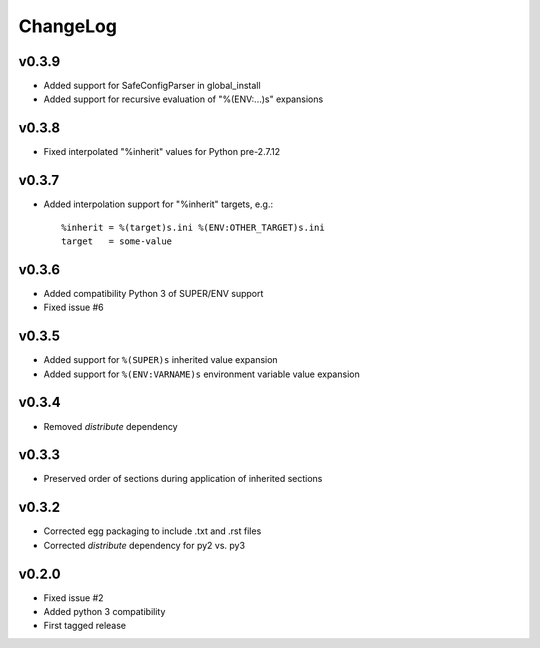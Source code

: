 =========
ChangeLog
=========


v0.3.9
======

* Added support for SafeConfigParser in global_install
* Added support for recursive evaluation of "%(ENV:...)s" expansions


v0.3.8
======

* Fixed interpolated "%inherit" values for Python pre-2.7.12


v0.3.7
======

* Added interpolation support for "%inherit" targets, e.g.::

    %inherit = %(target)s.ini %(ENV:OTHER_TARGET)s.ini
    target   = some-value


v0.3.6
======

* Added compatibility Python 3 of SUPER/ENV support
* Fixed issue #6


v0.3.5
======

* Added support for ``%(SUPER)s`` inherited value expansion
* Added support for ``%(ENV:VARNAME)s`` environment variable value
  expansion


v0.3.4
======

* Removed `distribute` dependency


v0.3.3
======

* Preserved order of sections during application of inherited sections


v0.3.2
======

* Corrected egg packaging to include .txt and .rst files
* Corrected `distribute` dependency for py2 vs. py3


v0.2.0
======

* Fixed issue #2
* Added python 3 compatibility
* First tagged release
